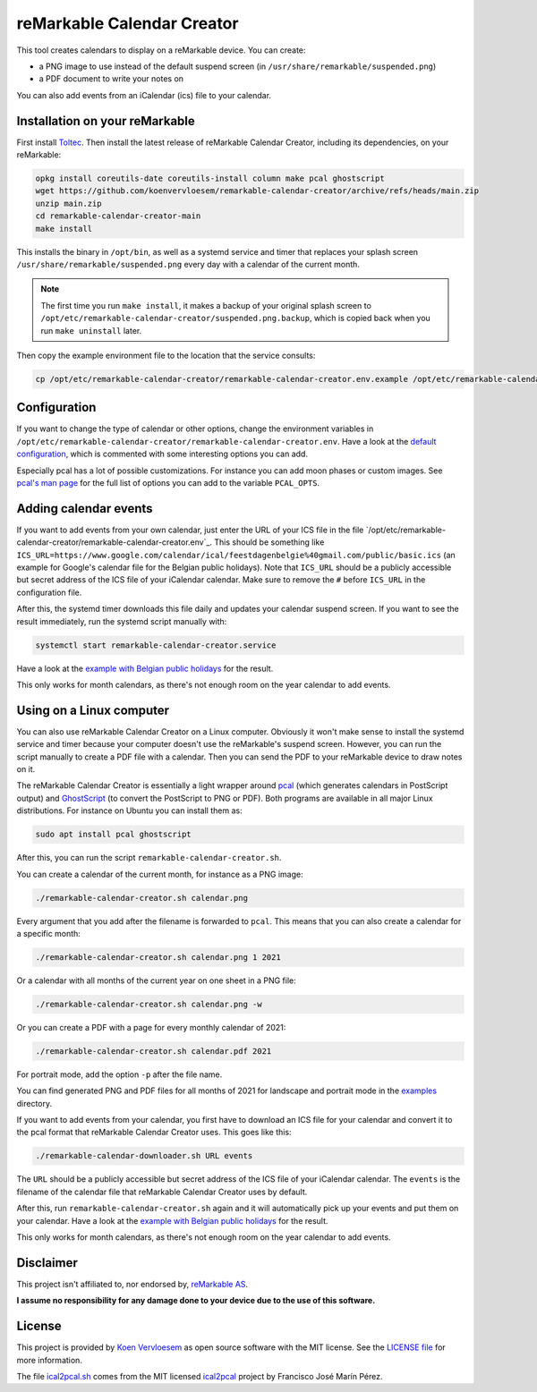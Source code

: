 ###########################
reMarkable Calendar Creator
###########################

.. image:: https://github.com/koenvervloesem/remarkable-calendar-creator/workflows/Build/badge.svg
   :target: https://github.com/koenvervloesem/remarkable-calendar-creator/actions
   :alt: Continuous integration

.. image:: https://img.shields.io/badge/rM1-supported-green
   :target: https://remarkable.com/store/remarkable
   :alt: reMarkable 1 is supported

.. image:: https://img.shields.io/badge/rM2-supported-green
   :target: https://remarkable.com/store/remarkable-2
   :alt: reMarkable 2 is supported

.. image:: https://img.shields.io/github/license/koenvervloesem/remarkable-calendar-creator.svg
   :target: https://github.com/koenvervloesem/remarkable-calendar-creator/blob/main/LICENSE
   :alt: License

This tool creates calendars to display on a reMarkable device. You can create:

- a PNG image to use instead of the default suspend screen (in ``/usr/share/remarkable/suspended.png``)
- a PDF document to write your notes on

You can also add events from an iCalendar (ics) file to your calendar.

*******************************
Installation on your reMarkable
*******************************

First install `Toltec <https://toltec-dev.org/>`_. Then install the latest release of reMarkable Calendar Creator, including its dependencies, on your reMarkable:

.. code-block:: console

  opkg install coreutils-date coreutils-install column make pcal ghostscript
  wget https://github.com/koenvervloesem/remarkable-calendar-creator/archive/refs/heads/main.zip
  unzip main.zip
  cd remarkable-calendar-creator-main
  make install

This installs the binary in ``/opt/bin``, as well as a systemd service and timer that replaces your splash screen ``/usr/share/remarkable/suspended.png`` every day with a calendar of the current month.

.. note::

  The first time you run ``make install``, it makes a backup of your original splash screen to ``/opt/etc/remarkable-calendar-creator/suspended.png.backup``, which is copied back when you run ``make uninstall`` later.

Then copy the example environment file to the location that the service consults:

.. code-block:: console

  cp /opt/etc/remarkable-calendar-creator/remarkable-calendar-creator.env.example /opt/etc/remarkable-calendar-creator/remarkable-calendar-creator.env

*************
Configuration
*************

If you want to change the type of calendar or other options, change the environment variables in ``/opt/etc/remarkable-calendar-creator/remarkable-calendar-creator.env``. Have a look at the `default configuration <https://github.com/koenvervloesem/remarkable-calendar-creator/blob/main/remarkable-calendar-creator.env.example>`_, which is commented with some interesting options you can add.

Especially pcal has a lot of possible customizations. For instance you can add moon phases or custom images. See `pcal's man page <https://manpages.ubuntu.com/manpages/xenial/man1/pcal.1.html>`_ for the full list of options you can add to the variable ``PCAL_OPTS``.

**********************
Adding calendar events
**********************

If you want to add events from your own calendar, just enter the URL of your ICS file in the file `/opt/etc/remarkable-calendar-creator/remarkable-calendar-creator.env`_. This should be something like ``ICS_URL=https://www.google.com/calendar/ical/feestdagenbelgie%40gmail.com/public/basic.ics`` (an example for Google's calendar file for the Belgian public holidays). Note that ``ICS_URL`` should be a publicly accessible but secret address of the ICS file of your iCalendar calendar. Make sure to remove the ``#`` before ``ICS_URL`` in the configuration file.

After this, the systemd timer downloads this file daily and updates your calendar suspend screen. If you want to see the result immediately, run the systemd script manually with:

.. code-block:: console

  systemctl start remarkable-calendar-creator.service

Have a look at the `example with Belgian public holidays <https://github.com/koenvervloesem/remarkable-calendar-creator/blob/main/examples/public-holidays-belgium.png>`_ for the result.

This only works for month calendars, as there's not enough room on the year calendar to add events.

*************************
Using on a Linux computer
*************************

You can also use reMarkable Calendar Creator on a Linux computer. Obviously it won't make sense to install the systemd service and timer because your computer doesn't use the reMarkable's suspend screen. However, you can run the script manually to create a PDF file with a calendar. Then you can send the PDF to your reMarkable device to draw notes on it.

The reMarkable Calendar Creator is essentially a light wrapper around `pcal <http://pcal.sourceforge.net/>`_ (which generates calendars in PostScript output) and `GhostScript <https://www.ghostscript.com/>`_ (to convert the PostScript to PNG or PDF). Both programs are available in all major Linux distributions. For instance on Ubuntu you can install them as:

.. code-block:: console

  sudo apt install pcal ghostscript

After this, you can run the script ``remarkable-calendar-creator.sh``.

You can create a calendar of the current month, for instance as a PNG image:

.. code-block:: console

  ./remarkable-calendar-creator.sh calendar.png

Every argument that you add after the filename is forwarded to ``pcal``. This means that you can also create a calendar for a specific month:

.. code-block:: console

  ./remarkable-calendar-creator.sh calendar.png 1 2021

Or a calendar with all months of the current year on one sheet in a PNG file:

.. code-block:: console

  ./remarkable-calendar-creator.sh calendar.png -w

Or you can create a PDF with a page for every monthly calendar of 2021:

.. code-block:: console

  ./remarkable-calendar-creator.sh calendar.pdf 2021

For portrait mode, add the option ``-p`` after the file name.

You can find generated PNG and PDF files for all months of 2021 for landscape and portrait mode in the `examples <https://github.com/koenvervloesem/remarkable-calendar-creator/tree/main/examples>`_ directory.

If you want to add events from your calendar, you first have to download an ICS file for your calendar and convert it to the pcal format that reMarkable Calendar Creator uses. This goes like this:

.. code-block:: console

  ./remarkable-calendar-downloader.sh URL events

The ``URL`` should be a publicly accessible but secret address of the ICS file of your iCalendar calendar. The ``events`` is the filename of the calendar file that reMarkable Calendar Creator uses by default.

After this, run ``remarkable-calendar-creator.sh`` again and it will automatically pick up your events and put them on your calendar. Have a look at the `example with Belgian public holidays <https://github.com/koenvervloesem/remarkable-calendar-creator/blob/main/examples/public-holidays-belgium.png>`_ for the result.

This only works for month calendars, as there's not enough room on the year calendar to add events.

**********
Disclaimer
**********

This project isn't affiliated to, nor endorsed by, `reMarkable AS <https://remarkable.com/>`_.

**I assume no responsibility for any damage done to your device due to the use of this software.**

*******
License
*******

This project is provided by `Koen Vervloesem <http://koen.vervloesem.eu>`_ as open source software with the MIT license. See the `LICENSE file <LICENSE>`_ for more information.

The file `ical2pcal.sh <https://github.com/koenvervloesem/remarkable-calendar-creator/blob/main/ical2pcal.sh>`_ comes from the MIT licensed `ical2pcal <https://github.com/pmarin/ical2pcal>`_ project by Francisco José Marín Pérez.
